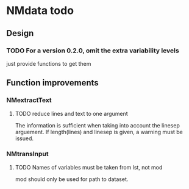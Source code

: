 * NMdata todo
** Design 
*** TODO For a version 0.2.0, omit the extra variability levels
just provide functions to get them
** Function improvements
*** NMextractText
**** TODO reduce lines and text to one argument
The information is sufficient when taking into account the linesep
arguement. If length(lines) and linesep is given, a warning must be
issued.
*** NMtransInput
**** TODO Names of variables must be taken from lst, not mod
mod should only be used for path to dataset.
